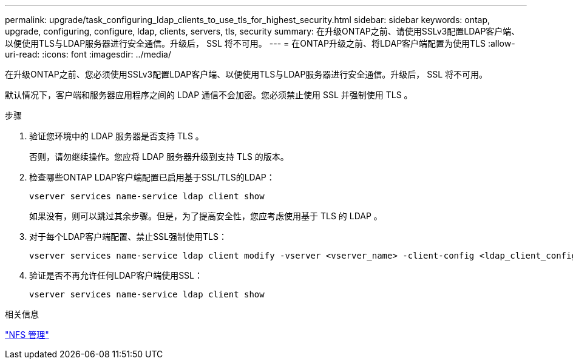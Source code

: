 ---
permalink: upgrade/task_configuring_ldap_clients_to_use_tls_for_highest_security.html 
sidebar: sidebar 
keywords: ontap, upgrade, configuring, configure, ldap, clients, servers, tls, security 
summary: 在升级ONTAP之前、请使用SSLv3配置LDAP客户端、以便使用TLS与LDAP服务器进行安全通信。升级后， SSL 将不可用。 
---
= 在ONTAP升级之前、将LDAP客户端配置为使用TLS
:allow-uri-read: 
:icons: font
:imagesdir: ../media/


[role="lead"]
在升级ONTAP之前、您必须使用SSLv3配置LDAP客户端、以便使用TLS与LDAP服务器进行安全通信。升级后， SSL 将不可用。

默认情况下，客户端和服务器应用程序之间的 LDAP 通信不会加密。您必须禁止使用 SSL 并强制使用 TLS 。

.步骤
. 验证您环境中的 LDAP 服务器是否支持 TLS 。
+
否则，请勿继续操作。您应将 LDAP 服务器升级到支持 TLS 的版本。

. 检查哪些ONTAP LDAP客户端配置已启用基于SSL/TLS的LDAP：
+
[source, cli]
----
vserver services name-service ldap client show
----
+
如果没有，则可以跳过其余步骤。但是，为了提高安全性，您应考虑使用基于 TLS 的 LDAP 。

. 对于每个LDAP客户端配置、禁止SSL强制使用TLS：
+
[source, cli]
----
vserver services name-service ldap client modify -vserver <vserver_name> -client-config <ldap_client_config_name> -allow-ssl false
----
. 验证是否不再允许任何LDAP客户端使用SSL：
+
[source, cli]
----
vserver services name-service ldap client show
----


.相关信息
link:../nfs-admin/index.html["NFS 管理"]
